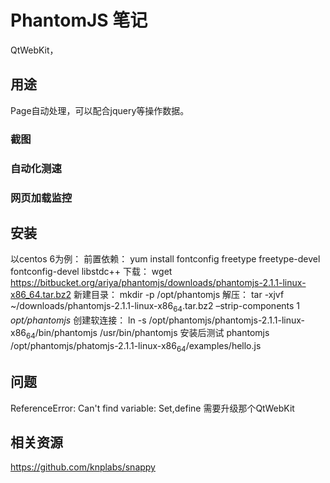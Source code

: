 * PhantomJS 笔记
  QtWebKit，
** 用途
   Page自动处理，可以配合jquery等操作数据。
*** 截图

*** 自动化测速
*** 网页加载监控
** 安装
   以centos 6为例：
   前置依赖：
   yum install fontconfig freetype freetype-devel fontconfig-devel libstdc++
   下载：
   wget https://bitbucket.org/ariya/phantomjs/downloads/phantomjs-2.1.1-linux-x86_64.tar.bz2
   新建目录：
   mkdir -p /opt/phantomjs
   解压：
   tar -xjvf ~/downloads/phantomjs-2.1.1-linux-x86_64.tar.bz2 --strip-components 1 /opt/phantomjs/
   创建软连接：
   ln -s /opt/phantomjs/phantomjs-2.1.1-linux-x86_64/bin/phantomjs /usr/bin/phantomjs
   安装后测试
   phantomjs /opt/phantomjs/phatomjs-2.1.1-linux-x86_64/examples/hello.js
** 问题
   ReferenceError: Can't find variable: Set,define
   需要升级那个QtWebKit



** 相关资源
   https://github.com/knplabs/snappy
